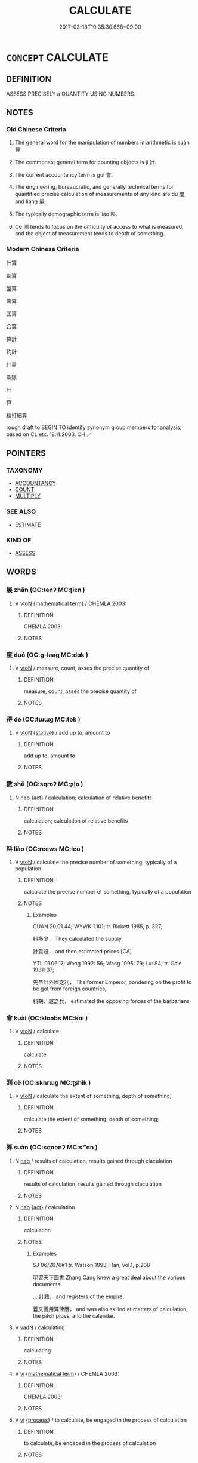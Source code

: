 # -*- mode: mandoku-tls-view -*-
#+TITLE: CALCULATE
#+DATE: 2017-03-18T10:35:30.668+09:00        
#+STARTUP: content
* =CONCEPT= CALCULATE
:PROPERTIES:
:CUSTOM_ID: uuid-d6bcfb2f-af3b-49e2-9fce-98c0546bd1ab
:SYNONYM+:  COMPUTE
:SYNONYM+:  WORK OUT
:SYNONYM+:  RECKON
:SYNONYM+:  FIGURE
:SYNONYM+:  ADD UP/TOGETHER
:SYNONYM+:  COUNT UP
:SYNONYM+:  TALLY
:SYNONYM+:  TOTAL
:SYNONYM+:  TOTE
:SYNONYM+:  TOT UP
:TR_ZH: 算
:TR_OCH: 算
:END:
** DEFINITION

ASSESS PRECISELY a QUANTITY USING NUMBERS.

** NOTES

*** Old Chinese Criteria
1. The general word for the manipulation of numbers in arithmetic is suàn 算.

2. The commonest general term for counting objects is jì 計.

3. The current accountancy term is guì 會.

4. The engineering, bureaucratic, and generally technical terms for quantified precise calculation of measurements of any kind are dù 度 and liáng 量.

5. The typically demographic term is liào 料.

6. Cè 測 tends to focus on the difficulty of access to what is measured, and the object of measurement tends to depth of something.

*** Modern Chinese Criteria
計算

劃算

盤算

籌算

匡算

合算

算計

約計

計量

乘除

計

算

精打細算

rough draft to BEGIN TO identify synonym group members for analysis, based on CL etc. 18.11.2003. CH ／

** POINTERS
*** TAXONOMY
 - [[tls:concept:ACCOUNTANCY][ACCOUNTANCY]]
 - [[tls:concept:COUNT][COUNT]]
 - [[tls:concept:MULTIPLY][MULTIPLY]]

*** SEE ALSO
 - [[tls:concept:ESTIMATE][ESTIMATE]]

*** KIND OF
 - [[tls:concept:ASSESS][ASSESS]]

** WORDS
   :PROPERTIES:
   :VISIBILITY: children
   :END:
*** 展 zhǎn (OC:tenʔ MC:ʈiɛn )
:PROPERTIES:
:CUSTOM_ID: uuid-185a944a-a2de-47df-b603-eabb7c427b4f
:Char+: 展(44,7/10) 
:GY_IDS+: uuid-c24021cd-3497-4d2d-84c7-f899ff352eaf
:PY+: zhǎn     
:OC+: tenʔ     
:MC+: ʈiɛn     
:END: 
**** V [[tls:syn-func::#uuid-fbfb2371-2537-4a99-a876-41b15ec2463c][vtoN]] {[[tls:sem-feat::#uuid-b110bae1-02d5-4c66-ad13-7c04b3ee3ad9][mathematical term]]} / CHEMLA 2003:
:PROPERTIES:
:CUSTOM_ID: uuid-bf692d3d-c76b-4b59-b548-53b6dff7039e
:END:
****** DEFINITION

CHEMLA 2003:

****** NOTES

*** 度 duó (OC:ɡ-laaɡ MC:dɑk )
:PROPERTIES:
:CUSTOM_ID: uuid-ee4e5293-84d1-4b15-9624-f6c593f6e049
:Char+: 度(53,6/9) 
:GY_IDS+: uuid-b1ef6899-e684-4698-a583-dcc3b98daaa7
:PY+: duó     
:OC+: ɡ-laaɡ     
:MC+: dɑk     
:END: 
**** V [[tls:syn-func::#uuid-fbfb2371-2537-4a99-a876-41b15ec2463c][vtoN]] / measure, count, asses the precise quantity of
:PROPERTIES:
:CUSTOM_ID: uuid-9365ad15-caf8-4673-b598-7638c579d98e
:WARRING-STATES-CURRENCY: 5
:END:
****** DEFINITION

measure, count, asses the precise quantity of

****** NOTES

*** 得 dé (OC:tɯɯɡ MC:tək )
:PROPERTIES:
:CUSTOM_ID: uuid-2c48185c-8065-424d-bded-223fb7b057e0
:Char+: 得(60,8/11) 
:GY_IDS+: uuid-2f255ab2-0652-443e-94c1-e442903989f8
:PY+: dé     
:OC+: tɯɯɡ     
:MC+: tək     
:END: 
**** V [[tls:syn-func::#uuid-fbfb2371-2537-4a99-a876-41b15ec2463c][vtoN]] {[[tls:sem-feat::#uuid-2a66fc1c-6671-47d2-bd04-cfd6ccae64b8][stative]]} / add up to, amount to
:PROPERTIES:
:CUSTOM_ID: uuid-6a601fde-2ef9-4e31-a57a-a3f0f4252088
:END:
****** DEFINITION

add up to, amount to

****** NOTES

*** 數 shǔ (OC:sqroʔ MC:ʂi̯o )
:PROPERTIES:
:CUSTOM_ID: uuid-879a8c3d-f6e1-4bcf-8ccf-6cb1890a69e2
:Char+: 數(66,11/15) 
:GY_IDS+: uuid-85923f69-3929-43be-897c-5ed2e63de2ac
:PY+: shǔ     
:OC+: sqroʔ     
:MC+: ʂi̯o     
:END: 
**** N [[tls:syn-func::#uuid-76be1df4-3d73-4e5f-bbc2-729542645bc8][nab]] {[[tls:sem-feat::#uuid-f55cff2f-f0e3-4f08-a89c-5d08fcf3fe89][act]]} / calculation; calculation of relative benefits
:PROPERTIES:
:CUSTOM_ID: uuid-36e576d2-cdef-4c8a-945e-87da9632ca39
:WARRING-STATES-CURRENCY: 3
:END:
****** DEFINITION

calculation; calculation of relative benefits

****** NOTES

*** 料 liào (OC:reews MC:leu )
:PROPERTIES:
:CUSTOM_ID: uuid-ff63ca59-6087-4201-8aae-bc9235abccec
:Char+: 料(68,6/10) 
:GY_IDS+: uuid-786b5d10-98d7-4a08-8b06-d410da7392e6
:PY+: liào     
:OC+: reews     
:MC+: leu     
:END: 
**** V [[tls:syn-func::#uuid-fbfb2371-2537-4a99-a876-41b15ec2463c][vtoN]] / calculate the precise number of something, typically of a population
:PROPERTIES:
:CUSTOM_ID: uuid-6eabe242-7de9-446a-b7e2-8b7f1d40066e
:END:
****** DEFINITION

calculate the precise number of something, typically of a population

****** NOTES

******* Examples
GUAN 20.01.44; WYWK 1.101; tr. Rickett 1985, p. 327;

 料多少， They calculated the supply 

 計貴賤， and then estimated prices [CA]

YTL 01.06.17; Wang 1992: 56; Wang 1995: 79; Lu: 84; tr. Gale 1931: 37;

 先帝計外國之利， The former Emperor, pondering on the profit to be got from foreign countries,

 料胡、越之兵， estimated the opposing forces of the barbarians

*** 會 kuài (OC:kloobs MC:kɑi )
:PROPERTIES:
:CUSTOM_ID: uuid-a648239b-7f5a-4f30-80f8-2aeca9f27377
:Char+: 會(73,9/13) 
:GY_IDS+: uuid-78fc25a0-38b4-48d5-8d35-cdcb1ffe8c11
:PY+: kuài     
:OC+: kloobs     
:MC+: kɑi     
:END: 
**** V [[tls:syn-func::#uuid-fbfb2371-2537-4a99-a876-41b15ec2463c][vtoN]] / calculate
:PROPERTIES:
:CUSTOM_ID: uuid-06e380ea-78e4-4850-8c7c-8f03f16c0f88
:WARRING-STATES-CURRENCY: 5
:END:
****** DEFINITION

calculate

****** NOTES

*** 測 cè (OC:skhrɯɡ MC:ʈʂhɨk )
:PROPERTIES:
:CUSTOM_ID: uuid-fb12ee65-7426-4cb2-91bb-3824ad28d252
:Char+: 測(85,9/12) 
:GY_IDS+: uuid-540d8c4c-eba3-483b-889e-d7a6b89b3700
:PY+: cè     
:OC+: skhrɯɡ     
:MC+: ʈʂhɨk     
:END: 
**** V [[tls:syn-func::#uuid-fbfb2371-2537-4a99-a876-41b15ec2463c][vtoN]] / calculate the extent of something, depth of something;
:PROPERTIES:
:CUSTOM_ID: uuid-6b6709ba-d669-4c6d-a8cb-c1be0cb6d330
:WARRING-STATES-CURRENCY: 5
:END:
****** DEFINITION

calculate the extent of something, depth of something;

****** NOTES

*** 算 suàn (OC:sqoonʔ MC:sʷɑn )
:PROPERTIES:
:CUSTOM_ID: uuid-dcd627c3-a373-4f57-9401-bb5902316aa5
:Char+: 算(118,8/14) 
:GY_IDS+: uuid-a211a17b-d531-4184-8e39-f53ea29c3361
:PY+: suàn     
:OC+: sqoonʔ     
:MC+: sʷɑn     
:END: 
**** N [[tls:syn-func::#uuid-76be1df4-3d73-4e5f-bbc2-729542645bc8][nab]] / results of calculation, results gained through claculation
:PROPERTIES:
:CUSTOM_ID: uuid-26c6789c-670a-432e-bfab-7fca28d97d2e
:END:
****** DEFINITION

results of calculation, results gained through claculation

****** NOTES

**** N [[tls:syn-func::#uuid-76be1df4-3d73-4e5f-bbc2-729542645bc8][nab]] {[[tls:sem-feat::#uuid-f55cff2f-f0e3-4f08-a89c-5d08fcf3fe89][act]]} / calculation
:PROPERTIES:
:CUSTOM_ID: uuid-69744c2e-798c-40f2-8d70-b8a86122ee3d
:END:
****** DEFINITION

calculation

****** NOTES

******* Examples
SJ 96/2676#1 tr. Watson 1993, Han, vol.1, p.208

 明習天下圖書 Zhang Cang knew a great deal about the various documents 

... 計籍。 and registers of the empire,

 蒼又善用算律曆， and was also skilled at matters of calculation, the pitch pipes, and the calendar.

**** V [[tls:syn-func::#uuid-fed035db-e7bd-4d23-bd05-9698b26e38f9][vadN]] / calculating
:PROPERTIES:
:CUSTOM_ID: uuid-3222d060-e083-431c-851c-dc2c43488d77
:WARRING-STATES-CURRENCY: 2
:END:
****** DEFINITION

calculating

****** NOTES

**** V [[tls:syn-func::#uuid-c20780b3-41f9-491b-bb61-a269c1c4b48f][vi]] {[[tls:sem-feat::#uuid-b110bae1-02d5-4c66-ad13-7c04b3ee3ad9][mathematical term]]} / CHEMLA 2003:
:PROPERTIES:
:CUSTOM_ID: uuid-12497738-8938-4616-af77-cfb27e8b5d7e
:END:
****** DEFINITION

CHEMLA 2003:

****** NOTES

**** V [[tls:syn-func::#uuid-c20780b3-41f9-491b-bb61-a269c1c4b48f][vi]] {[[tls:sem-feat::#uuid-da12432d-7ed6-4864-b7e5-4bb8eafe44b4][process]]} / to calculate, be engaged in the process of calculation
:PROPERTIES:
:CUSTOM_ID: uuid-3c035a32-b170-4f50-9d8a-10c771b6adec
:END:
****** DEFINITION

to calculate, be engaged in the process of calculation

****** NOTES

**** V [[tls:syn-func::#uuid-fbfb2371-2537-4a99-a876-41b15ec2463c][vtoN]] / use the counting rods and calculate
:PROPERTIES:
:CUSTOM_ID: uuid-55fc445c-2bad-45e8-b800-4e1681fa4e70
:WARRING-STATES-CURRENCY: 3
:END:
****** DEFINITION

use the counting rods and calculate

****** NOTES

******* Nuance
This is a technical mathematical term.

**** V [[tls:syn-func::#uuid-fbfb2371-2537-4a99-a876-41b15ec2463c][vtoN]] {[[tls:sem-feat::#uuid-229a701e-1341-4719-9af8-a0b4e69c6c71][perfective]]} / obtain ( a result N) through calculation
:PROPERTIES:
:CUSTOM_ID: uuid-492d7b88-f574-491c-9524-4a5cf1673f83
:END:
****** DEFINITION

obtain ( a result N) through calculation

****** NOTES

*** 計 jì (OC:kiis MC:kei )
:PROPERTIES:
:CUSTOM_ID: uuid-9fe57d1d-7610-4266-860a-e0879d134fc6
:Char+: 計(149,2/9) 
:GY_IDS+: uuid-16d1de8c-ab29-489e-9326-4411df22a5bb
:PY+: jì     
:OC+: kiis     
:MC+: kei     
:END: 
**** N [[tls:syn-func::#uuid-76be1df4-3d73-4e5f-bbc2-729542645bc8][nab]] {[[tls:sem-feat::#uuid-f55cff2f-f0e3-4f08-a89c-5d08fcf3fe89][act]]} / arithmetics; calculation of an amount; calculation of the relevant advantages
:PROPERTIES:
:CUSTOM_ID: uuid-7730bfea-772c-4949-b12f-26afbbb9e032
:WARRING-STATES-CURRENCY: 3
:END:
****** DEFINITION

arithmetics; calculation of an amount; calculation of the relevant advantages

****** NOTES

**** V [[tls:syn-func::#uuid-fed035db-e7bd-4d23-bd05-9698b26e38f9][vadN]] / calculating; calculated, precisely numerically determined
:PROPERTIES:
:CUSTOM_ID: uuid-707706ea-665b-4cbe-8530-1125b21044b1
:WARRING-STATES-CURRENCY: 3
:END:
****** DEFINITION

calculating; calculated, precisely numerically determined

****** NOTES

**** V [[tls:syn-func::#uuid-fbfb2371-2537-4a99-a876-41b15ec2463c][vtoN]] / calculate the amount of something or the advantages of something; calculate the chances
:PROPERTIES:
:CUSTOM_ID: uuid-403a3ab0-307f-4021-8716-72db1f8297f9
:WARRING-STATES-CURRENCY: 5
:END:
****** DEFINITION

calculate the amount of something or the advantages of something; calculate the chances

****** NOTES

*** 課 kè (OC:khlools MC:khʷɑ )
:PROPERTIES:
:CUSTOM_ID: uuid-757e0d6e-5102-4958-b8dc-f9b993124564
:Char+: 課(149,8/15) 
:GY_IDS+: uuid-bcb08b73-e54a-42cf-a575-40926d8febc6
:PY+: kè     
:OC+: khlools     
:MC+: khʷɑ     
:END: 
*** 量 liáng (OC:ɡ-raŋ MC:li̯ɐŋ )
:PROPERTIES:
:CUSTOM_ID: uuid-0dfe2118-ffa0-4a4a-809b-0600b56a1bae
:Char+: 量(166,5/12) 
:GY_IDS+: uuid-11b1cbee-8f29-4bed-bd7b-b2d11e73610e
:PY+: liáng     
:OC+: ɡ-raŋ     
:MC+: li̯ɐŋ     
:END: 
**** V [[tls:syn-func::#uuid-fbfb2371-2537-4a99-a876-41b15ec2463c][vtoN]] / calculate precisely, assess properly, measure; contrast: liàng 量 a measure; a standard
:PROPERTIES:
:CUSTOM_ID: uuid-c18da0f1-95ff-4645-b019-d857c09bdf7d
:END:
****** DEFINITION

calculate precisely, assess properly, measure; contrast: liàng 量 a measure; a standard

****** NOTES

*** 開 kāi (OC:khɯɯl MC:khəi )
:PROPERTIES:
:CUSTOM_ID: uuid-aeafacb5-4456-4963-9f03-e3493d869411
:Char+: 開(169,4/12) 
:GY_IDS+: uuid-04eb6ef8-1900-411e-bfda-c184a22ed4a3
:PY+: kāi     
:OC+: khɯɯl     
:MC+: khəi     
:END: 
**** V [[tls:syn-func::#uuid-fbfb2371-2537-4a99-a876-41b15ec2463c][vtoN]] {[[tls:sem-feat::#uuid-b110bae1-02d5-4c66-ad13-7c04b3ee3ad9][mathematical term]]} / CHEMLA 2003:
:PROPERTIES:
:CUSTOM_ID: uuid-beff0a37-fc3b-4936-8874-70fe6476ed60
:END:
****** DEFINITION

CHEMLA 2003:

****** NOTES

*** 副并 fùbìng (OC:phɯɡs peŋs MC:phɨu piɛŋ )
:PROPERTIES:
:CUSTOM_ID: uuid-be7df445-6459-4b2e-82d2-d3d0b4070c38
:Char+: 副(18,9/11) 并(51,5/8) 
:GY_IDS+: uuid-0b60b3c0-9b3f-4f93-ab4a-1cbd1d8c84e9 uuid-78ac727e-ff44-4c6d-b9a2-b9ede88825c3
:PY+: fù bìng    
:OC+: phɯɡs peŋs    
:MC+: phɨu piɛŋ    
:END: 
**** V [[tls:syn-func::#uuid-98f2ce75-ae37-4667-90ff-f418c4aeaa33][VPtoN]] {[[tls:sem-feat::#uuid-b110bae1-02d5-4c66-ad13-7c04b3ee3ad9][mathematical term]]} / CHEMLA 2003:
:PROPERTIES:
:CUSTOM_ID: uuid-662106ba-5d77-4f4b-9698-3279245d1d34
:END:
****** DEFINITION

CHEMLA 2003:

****** NOTES

*** 方程 fāngchéng (OC:paŋ deŋ MC:pi̯ɐŋ ɖiɛŋ )
:PROPERTIES:
:CUSTOM_ID: uuid-06853dca-8457-45ef-876f-ebcc2199263f
:Char+: 方(70,0/4) 程(115,7/12) 
:GY_IDS+: uuid-1a4e039c-6a01-4fca-ad4b-baadc33873fc uuid-3bdd7a5a-c3e2-487a-828c-246527ba9b3b
:PY+: fāng chéng    
:OC+: paŋ deŋ    
:MC+: pi̯ɐŋ ɖiɛŋ    
:END: 
**** N [[tls:syn-func::#uuid-db0698e7-db2f-4ee3-9a20-0c2b2e0cebf0][NPab]] {[[tls:sem-feat::#uuid-b110bae1-02d5-4c66-ad13-7c04b3ee3ad9][mathematical term]]} / CHEMLA 2003:
:PROPERTIES:
:CUSTOM_ID: uuid-1eaeaa90-2767-472a-885f-6af823339c15
:END:
****** DEFINITION

CHEMLA 2003:

****** NOTES

*** 直除 zhíchú (OC:dɯɡ rla MC:ɖɨk ɖi̯ɤ )
:PROPERTIES:
:CUSTOM_ID: uuid-7c0884f4-4285-4fe0-a254-9b2e83c0933c
:Char+: 直(109,3/8) 除(170,7/10) 
:GY_IDS+: uuid-b9e72c75-5d13-49d2-a742-a81bfc4f4c45 uuid-52df172c-649e-4477-a5eb-446bb91c5a5a
:PY+: zhí chú    
:OC+: dɯɡ rla    
:MC+: ɖɨk ɖi̯ɤ    
:END: 
**** V [[tls:syn-func::#uuid-98f2ce75-ae37-4667-90ff-f418c4aeaa33][VPtoN]] {[[tls:sem-feat::#uuid-b110bae1-02d5-4c66-ad13-7c04b3ee3ad9][mathematical term]]} / CHEMLA 2003:
:PROPERTIES:
:CUSTOM_ID: uuid-86e0db67-1c2e-4544-a17f-55a0925a9ee4
:END:
****** DEFINITION

CHEMLA 2003:

****** NOTES

*** 算數 suànshù (OC:sqoonʔ sqros MC:sʷɑn ʂi̯o )
:PROPERTIES:
:CUSTOM_ID: uuid-dd77ecfb-8522-48b8-92ae-633f81aa75f1
:Char+: 算(118,8/14) 數(66,11/15) 
:GY_IDS+: uuid-a211a17b-d531-4184-8e39-f53ea29c3361 uuid-b07a1131-b630-42e1-a150-f8467bcf1af7
:PY+: suàn shù    
:OC+: sqoonʔ sqros    
:MC+: sʷɑn ʂi̯o    
:END: 
**** N [[tls:syn-func::#uuid-db0698e7-db2f-4ee3-9a20-0c2b2e0cebf0][NPab]] {[[tls:sem-feat::#uuid-f55cff2f-f0e3-4f08-a89c-5d08fcf3fe89][act]]} / calculation; mathematical calculation
:PROPERTIES:
:CUSTOM_ID: uuid-a45b8deb-5c4c-40c0-8c08-0cb452d6b1a3
:END:
****** DEFINITION

calculation; mathematical calculation

****** NOTES

*** 籌量 chóuliáng (OC:du ɡ-raŋ MC:ɖɨu li̯ɐŋ )
:PROPERTIES:
:CUSTOM_ID: uuid-35b2d73a-5cc4-4a95-a8c8-8b5a73e7db57
:Char+: 籌(118,14/20) 量(166,5/12) 
:GY_IDS+: uuid-1d345126-63f7-40d3-818c-be3f525aefb1 uuid-11b1cbee-8f29-4bed-bd7b-b2d11e73610e
:PY+: chóu liáng    
:OC+: du ɡ-raŋ    
:MC+: ɖɨu li̯ɐŋ    
:END: 
**** V [[tls:syn-func::#uuid-98f2ce75-ae37-4667-90ff-f418c4aeaa33][VPtoN]] / calculate the extent of something
:PROPERTIES:
:CUSTOM_ID: uuid-b58244cb-a72a-4352-baf9-5731d056beba
:END:
****** DEFINITION

calculate the extent of something

****** NOTES

*** 計數 jìshǔ (OC:kiis sqroʔ MC:kei ʂi̯o )
:PROPERTIES:
:CUSTOM_ID: uuid-f5b7bf7f-528b-4d00-b15b-31eb61275a5d
:Char+: 計(149,2/9) 數(66,11/15) 
:GY_IDS+: uuid-16d1de8c-ab29-489e-9326-4411df22a5bb uuid-85923f69-3929-43be-897c-5ed2e63de2ac
:PY+: jì shǔ    
:OC+: kiis sqroʔ    
:MC+: kei ʂi̯o    
:END: 
**** N [[tls:syn-func::#uuid-db0698e7-db2f-4ee3-9a20-0c2b2e0cebf0][NPab]] {[[tls:sem-feat::#uuid-f55cff2f-f0e3-4f08-a89c-5d08fcf3fe89][act]]} / (statistical) calculations (as part of a proper bureaucratic planning exercise)
:PROPERTIES:
:CUSTOM_ID: uuid-48e938d8-c4f8-4636-aa7d-eaa1611ba363
:END:
****** DEFINITION

(statistical) calculations (as part of a proper bureaucratic planning exercise)

****** NOTES

*** 計算 jìsuàn (OC:kiis sqoonʔ MC:kei sʷɑn )
:PROPERTIES:
:CUSTOM_ID: uuid-edfc50dd-7a30-4a07-9cf2-d23c7cfd9889
:Char+: 計(149,2/9) 算(118,8/14) 
:GY_IDS+: uuid-16d1de8c-ab29-489e-9326-4411df22a5bb uuid-a211a17b-d531-4184-8e39-f53ea29c3361
:PY+: jì suàn    
:OC+: kiis sqoonʔ    
:MC+: kei sʷɑn    
:END: 
**** V [[tls:syn-func::#uuid-98f2ce75-ae37-4667-90ff-f418c4aeaa33][VPtoN]] / calculate
:PROPERTIES:
:CUSTOM_ID: uuid-dab5e8bf-143b-4dd9-9d92-668c0e129d7c
:END:
****** DEFINITION

calculate

****** NOTES

*** 量計 liángjì (OC:ɡ-raŋ kiis MC:li̯ɐŋ kei )
:PROPERTIES:
:CUSTOM_ID: uuid-13f4e4cc-ba3c-4d9e-a4b6-8333aabbe5f5
:Char+: 量(166,5/12) 計(149,2/9) 
:GY_IDS+: uuid-11b1cbee-8f29-4bed-bd7b-b2d11e73610e uuid-16d1de8c-ab29-489e-9326-4411df22a5bb
:PY+: liáng jì    
:OC+: ɡ-raŋ kiis    
:MC+: li̯ɐŋ kei    
:END: 
**** V [[tls:syn-func::#uuid-98f2ce75-ae37-4667-90ff-f418c4aeaa33][VPtoN]] {[[tls:sem-feat::#uuid-988c2bcf-3cdd-4b9e-b8a4-615fe3f7f81e][passive]]} / be calculated, be counted
:PROPERTIES:
:CUSTOM_ID: uuid-7a54c3fe-e5da-48fd-a87d-fa9f32970a46
:END:
****** DEFINITION

be calculated, be counted

****** NOTES

*** 開圓 kāiyuán (OC:khɯɯl ɢon MC:khəi ɦiɛn )
:PROPERTIES:
:CUSTOM_ID: uuid-6a1c1a5e-08f7-4748-867e-b53a4a69c2c7
:Char+: 開(169,4/12) 圓(31,10/13) 
:GY_IDS+: uuid-04eb6ef8-1900-411e-bfda-c184a22ed4a3 uuid-330e25a2-1611-4048-b2cb-ec2e25ca905b
:PY+: kāi yuán    
:OC+: khɯɯl ɢon    
:MC+: khəi ɦiɛn    
:END: 
**** V [[tls:syn-func::#uuid-091af450-64e0-4b82-98a2-84d0444b6d19][VPi]] {[[tls:sem-feat::#uuid-b110bae1-02d5-4c66-ad13-7c04b3ee3ad9][mathematical term]]} / CHEMLA 2003:
:PROPERTIES:
:CUSTOM_ID: uuid-23f76a60-4bcd-43ee-ad33-fe1b172b5343
:END:
****** DEFINITION

CHEMLA 2003:

****** NOTES

*** 開方 kāifāng (OC:khɯɯl paŋ MC:khəi pi̯ɐŋ )
:PROPERTIES:
:CUSTOM_ID: uuid-de42e7cf-b069-461a-8750-e2feaa9b794c
:Char+: 開(169,4/12) 方(70,0/4) 
:GY_IDS+: uuid-04eb6ef8-1900-411e-bfda-c184a22ed4a3 uuid-1a4e039c-6a01-4fca-ad4b-baadc33873fc
:PY+: kāi fāng    
:OC+: khɯɯl paŋ    
:MC+: khəi pi̯ɐŋ    
:END: 
**** V [[tls:syn-func::#uuid-98f2ce75-ae37-4667-90ff-f418c4aeaa33][VPtoN]] {[[tls:sem-feat::#uuid-b110bae1-02d5-4c66-ad13-7c04b3ee3ad9][mathematical term]]} / CHEMLA 2003:
:PROPERTIES:
:CUSTOM_ID: uuid-09943c04-4025-4466-8d14-e4ab88c39941
:END:
****** DEFINITION

CHEMLA 2003:

****** NOTES

*** 開立圓 kāilìyuán (OC:khɯɯl ɡ-rub ɢon MC:khəi lip ɦiɛn )
:PROPERTIES:
:CUSTOM_ID: uuid-4c53d22a-c741-400e-a7e5-c6c3c05bac44
:Char+: 開(169,4/12) 立(117,0/5) 圓(31,10/13) 
:GY_IDS+: uuid-04eb6ef8-1900-411e-bfda-c184a22ed4a3 uuid-b598e84b-bbd1-403a-973b-cb95c13b5b7e uuid-330e25a2-1611-4048-b2cb-ec2e25ca905b
:PY+: kāi lì yuán   
:OC+: khɯɯl ɡ-rub ɢon   
:MC+: khəi lip ɦiɛn   
:END: 
**** V [[tls:syn-func::#uuid-98f2ce75-ae37-4667-90ff-f418c4aeaa33][VPtoN]] {[[tls:sem-feat::#uuid-b110bae1-02d5-4c66-ad13-7c04b3ee3ad9][mathematical term]]} / CHEMLA 2003:
:PROPERTIES:
:CUSTOM_ID: uuid-352f8aa2-f2da-4940-b41f-4d99a02747ed
:END:
****** DEFINITION

CHEMLA 2003:

****** NOTES

*** 開立方 kāilìfāng (OC:khɯɯl ɡ-rub paŋ MC:khəi lip pi̯ɐŋ )
:PROPERTIES:
:CUSTOM_ID: uuid-59a16bea-8983-475c-8eb4-1fba1a35ea5e
:Char+: 開(169,4/12) 立(117,0/5) 方(70,0/4) 
:GY_IDS+: uuid-04eb6ef8-1900-411e-bfda-c184a22ed4a3 uuid-b598e84b-bbd1-403a-973b-cb95c13b5b7e uuid-1a4e039c-6a01-4fca-ad4b-baadc33873fc
:PY+: kāi lì fāng   
:OC+: khɯɯl ɡ-rub paŋ   
:MC+: khəi lip pi̯ɐŋ   
:END: 
**** V [[tls:syn-func::#uuid-98f2ce75-ae37-4667-90ff-f418c4aeaa33][VPtoN]] {[[tls:sem-feat::#uuid-b110bae1-02d5-4c66-ad13-7c04b3ee3ad9][mathematical term]]} / CHEMLA 2003:
:PROPERTIES:
:CUSTOM_ID: uuid-88690a93-e356-4982-981d-34b241d53295
:END:
****** DEFINITION

CHEMLA 2003:

****** NOTES

*** 以盈補虛 yǐyíngbǔxū (OC:k-lɯʔ leŋ paaʔ qhla MC:jɨ jiɛŋ puo̝ hi̯ɤ )
:PROPERTIES:
:CUSTOM_ID: uuid-3709f164-958c-4993-af1a-dcc1a31bb6fc
:Char+: 以(9,3/5) 盈(108,4/9) 補(145,7/13) 虛(141,6/10) 
:GY_IDS+: uuid-4a877402-3023-41b9-8e4b-e2d63ebfa81c uuid-bc82b593-47da-4ba5-bc30-f38f21b2b102 uuid-7dc96176-db59-4c10-a757-9444473e8128 uuid-5dba505a-09f6-4697-b478-683963603e62
:PY+: yǐ yíng bǔ xū  
:OC+: k-lɯʔ leŋ paaʔ qhla  
:MC+: jɨ jiɛŋ puo̝ hi̯ɤ  
:END: 
**** V [[tls:syn-func::#uuid-091af450-64e0-4b82-98a2-84d0444b6d19][VPi]] {[[tls:sem-feat::#uuid-b110bae1-02d5-4c66-ad13-7c04b3ee3ad9][mathematical term]]} / CHEMLA 2003:
:PROPERTIES:
:CUSTOM_ID: uuid-da58d147-a961-4d28-85c8-c4a3159345d8
:END:
****** DEFINITION

CHEMLA 2003:

****** NOTES

*** 開平方除 kāipíngfāngchú (OC:khɯɯl breŋ paŋ rla MC:khəi bɣaŋ pi̯ɐŋ ɖi̯ɤ )
:PROPERTIES:
:CUSTOM_ID: uuid-7af0926c-83d7-4393-a13e-9efcfe7426d5
:Char+: 開(169,4/12) 平(51,2/5) 方(70,0/4) 除(170,7/10) 
:GY_IDS+: uuid-04eb6ef8-1900-411e-bfda-c184a22ed4a3 uuid-c9cae2f5-ed2c-4c67-afd6-bbdcacee076f uuid-1a4e039c-6a01-4fca-ad4b-baadc33873fc uuid-52df172c-649e-4477-a5eb-446bb91c5a5a
:PY+: kāi píng fāng chú  
:OC+: khɯɯl breŋ paŋ rla  
:MC+: khəi bɣaŋ pi̯ɐŋ ɖi̯ɤ  
:END: 
**** V [[tls:syn-func::#uuid-98f2ce75-ae37-4667-90ff-f418c4aeaa33][VPtoN]] {[[tls:sem-feat::#uuid-b110bae1-02d5-4c66-ad13-7c04b3ee3ad9][mathematical term]]} / CHEMLA 2003:
:PROPERTIES:
:CUSTOM_ID: uuid-0a1b0724-ec04-4a0c-9506-c49f4e43e5c7
:END:
****** DEFINITION

CHEMLA 2003:

****** NOTES

** BIBLIOGRAPHY
bibliography:../core/tlsbib.bib
